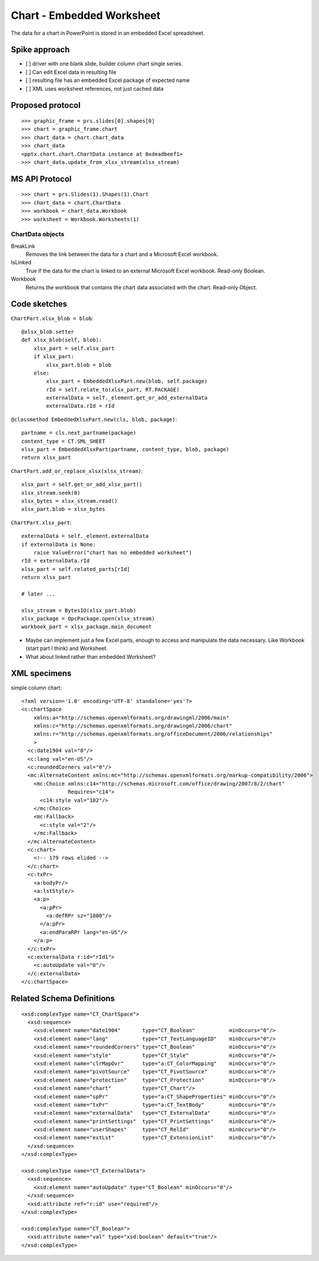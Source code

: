 
Chart - Embedded Worksheet
==========================

The data for a chart in PowerPoint is stored in an embedded Excel
spreadsheet.


Spike approach
--------------

* [ ] driver with one blank slide, builder column chart single series.
* [ ] Can edit Excel data in resulting file
* [ ] resulting file has an embedded Excel package of expected name
* [ ] XML uses worksheet references, not just cached data


Proposed protocol
-----------------

::

    >>> graphic_frame = prs.slides[0].shapes[0]
    >>> chart = graphic_frame.chart
    >>> chart_data = chart.chart_data
    >>> chart_data
    <pptx.chart.chart.ChartData instance at 0xdeadbeef1>
    >>> chart_data.update_from_xlsx_stream(xlsx_stream)


MS API Protocol
---------------

::

    >>> chart = prs.Slides(1).Shapes(1).Chart
    >>> chart_data = chart.ChartData
    >>> workbook = chart_data.Workbook
    >>> worksheet = Workbook.Worksheets(1)


ChartData objects
~~~~~~~~~~~~~~~~~

BreakLink
    Removes the link between the data for a chart and a Microsoft Excel
    workbook.

IsLinked
    True if the data for the chart is linked to an external Microsoft Excel
    workbook. Read-only Boolean.

Workbook
    Returns the workbook that contains the chart data associated with the
    chart. Read-only Object.


Code sketches
-------------

``ChartPart.xlsx_blob = blob``::

    @xlsx_blob.setter
    def xlsx_blob(self, blob):
        xlsx_part = self.xlsx_part
        if xlsx_part:
            xlsx_part.blob = blob
        else:
            xlsx_part = EmbeddedXlsxPart.new(blob, self.package)
            rId = self.relate_to(xlsx_part, RT.PACKAGE)
            externalData = self._element.get_or_add_externalData
            externalData.rId = rId

``@classmethod EmbeddedXlsxPart.new(cls, blob, package)``::

    partname = cls.next_partname(package)
    content_type = CT.SML_SHEET
    xlsx_part = EmbeddedXlsxPart(partname, content_type, blob, package)
    return xlsx_part


``ChartPart.add_or_replace_xlsx(xlsx_stream)``::

    xlsx_part = self.get_or_add_xlsx_part()
    xlsx_stream.seek(0)
    xlsx_bytes = xlsx_stream.read()
    xlsx_part.blob = xlsx_bytes


``ChartPart.xlsx_part``::

    externalData = self._element.externalData
    if externalData is None:
        raise ValueError("chart has no embedded worksheet")
    rId = externalData.rId
    xlsx_part = self.related_parts[rId]
    return xlsx_part

    # later ...

    xlsx_stream = BytesIO(xlsx_part.blob)
    xlsx_package = OpcPackage.open(xlsx_stream)
    workbook_part = xlsx_package.main_document


* Maybe can implement just a few Excel parts, enough to access and manipulate
  the data necessary. Like Workbook (start part I think) and Worksheet.

* What about linked rather than embedded Worksheet?


XML specimens
-------------

.. highlight:: xml

simple column chart::

  <?xml version='1.0' encoding='UTF-8' standalone='yes'?>
  <c:chartSpace
      xmlns:a="http://schemas.openxmlformats.org/drawingml/2006/main"
      xmlns:c="http://schemas.openxmlformats.org/drawingml/2006/chart"
      xmlns:r="http://schemas.openxmlformats.org/officeDocument/2006/relationships"
      >
    <c:date1904 val="0"/>
    <c:lang val="en-US"/>
    <c:roundedCorners val="0"/>
    <mc:AlternateContent xmlns:mc="http://schemas.openxmlformats.org/markup-compatibility/2006">
      <mc:Choice xmlns:c14="http://schemas.microsoft.com/office/drawing/2007/8/2/chart"
                 Requires="c14">
        <c14:style val="102"/>
      </mc:Choice>
      <mc:Fallback>
        <c:style val="2"/>
      </mc:Fallback>
    </mc:AlternateContent>
    <c:chart>
      <!-- 179 rows elided -->
    </c:chart>
    <c:txPr>
      <a:bodyPr/>
      <a:lstStyle/>
      <a:p>
        <a:pPr>
          <a:defRPr sz="1800"/>
        </a:pPr>
        <a:endParaRPr lang="en-US"/>
      </a:p>
    </c:txPr>
    <c:externalData r:id="rId1">
      <c:autoUpdate val="0"/>
    </c:externalData>
  </c:chartSpace>


Related Schema Definitions
--------------------------

.. highlight:: xml

::

  <xsd:complexType name="CT_ChartSpace">
    <xsd:sequence>
      <xsd:element name="date1904"       type="CT_Boolean"           minOccurs="0"/>
      <xsd:element name="lang"           type="CT_TextLanguageID"    minOccurs="0"/>
      <xsd:element name="roundedCorners" type="CT_Boolean"           minOccurs="0"/>
      <xsd:element name="style"          type="CT_Style"             minOccurs="0"/>
      <xsd:element name="clrMapOvr"      type="a:CT_ColorMapping"    minOccurs="0"/>
      <xsd:element name="pivotSource"    type="CT_PivotSource"       minOccurs="0"/>
      <xsd:element name="protection"     type="CT_Protection"        minOccurs="0"/>
      <xsd:element name="chart"          type="CT_Chart"/>
      <xsd:element name="spPr"           type="a:CT_ShapeProperties" minOccurs="0"/>
      <xsd:element name="txPr"           type="a:CT_TextBody"        minOccurs="0"/>
      <xsd:element name="externalData"   type="CT_ExternalData"      minOccurs="0"/>
      <xsd:element name="printSettings"  type="CT_PrintSettings"     minOccurs="0"/>
      <xsd:element name="userShapes"     type="CT_RelId"             minOccurs="0"/>
      <xsd:element name="extLst"         type="CT_ExtensionList"     minOccurs="0"/>
    </xsd:sequence>
  </xsd:complexType>

  <xsd:complexType name="CT_ExternalData">
    <xsd:sequence>
      <xsd:element name="autoUpdate" type="CT_Boolean" minOccurs="0"/>
    </xsd:sequence>
    <xsd:attribute ref="r:id" use="required"/>
  </xsd:complexType>

  <xsd:complexType name="CT_Boolean">
    <xsd:attribute name="val" type="xsd:boolean" default="true"/>
  </xsd:complexType>
